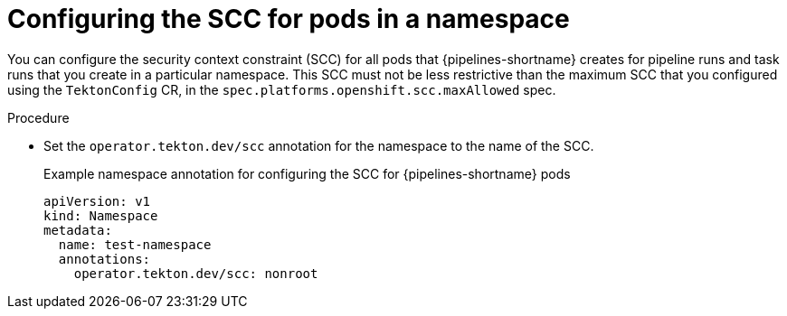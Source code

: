 // This module is included in the following assembly:
//
// *openshift_pipelines/configuring-security-context-for-pods.adoc
:_content-type: PROCEDURE
[id="op-configuring-scc-namespace_{context}"]
= Configuring the SCC for pods in a namespace

You can configure the security context constraint (SCC) for all pods that {pipelines-shortname} creates for pipeline runs and task runs that you create in a particular namespace. This SCC must not be less restrictive than the maximum SCC that you configured using the `TektonConfig` CR, in the `spec.platforms.openshift.scc.maxAllowed` spec.

.Procedure

* Set the `operator.tekton.dev/scc` annotation for the namespace to the name of the SCC.
+
.Example namespace annotation for configuring the SCC for {pipelines-shortname} pods
[source,yaml]
----
apiVersion: v1
kind: Namespace
metadata:
  name: test-namespace
  annotations:
    operator.tekton.dev/scc: nonroot
----
